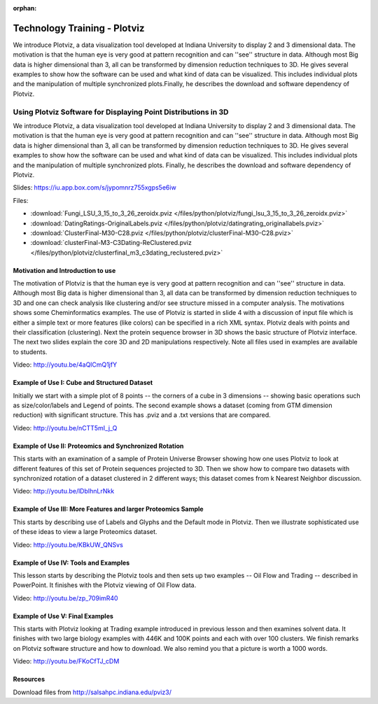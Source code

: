 :orphan:

.. _S8:

Technology Training - Plotviz
-----------------------------

We introduce Plotviz, a data visualization tool developed at
Indiana University to display 2 and 3 dimensional data. The motivation
is that the human eye is very good at pattern recognition and can
''see'' structure in data. Although most Big data is higher
dimensional than 3, all can be transformed by dimension reduction
techniques to 3D. He gives several examples to show how the software
can be used and what kind of data can be visualized. This includes
individual plots and the manipulation of multiple synchronized
plots.Finally, he describes the download and software dependency of
Plotviz.



Using Plotviz Software for Displaying Point Distributions in 3D
^^^^^^^^^^^^^^^^^^^^^^^^^^^^^^^^^^^^^^^^^^^^^^^^^^^^^^^^^^^^^^^

We introduce Plotviz, a data visualization tool developed at
Indiana University to display 2 and 3 dimensional data. The motivation
is that the human eye is very good at pattern recognition and can
''see'' structure in data. Although most Big data is higher
dimensional than 3, all can be transformed by dimension reduction
techniques to 3D. He gives several examples to show how the software
can be used and what kind of data can be visualized. This includes
individual plots and the manipulation of multiple synchronized
plots. Finally, he describes the download and software dependency of
Plotviz.




Slides: https://iu.app.box.com/s/jypomnrz755xgps5e6iw


Files:

* :download:`Fungi_LSU_3_15_to_3_26_zeroidx.pviz </files/python/plotviz/fungi_lsu_3_15_to_3_26_zeroidx.pviz>`

* :download:`DatingRatings-OriginalLabels.pviz </files/python/plotviz/datingrating_originallabels.pviz>`

* :download:`ClusterFinal-M30-C28.pviz </files/python/plotviz/clusterFinal-M30-C28.pviz>`

* :download:`clusterFinal-M3-C3Dating-ReClustered.pviz </files/python/plotviz/clusterfinal_m3_c3dating_reclustered.pviz>`


Motivation and Introduction to use
""""""""""""""""""""""""""""""""""

The motivation of Plotviz is that the human eye is very good at
pattern recognition and can ''see'' structure in data. Although most
Big data is higher dimensional than 3, all data can be transformed by
dimension reduction techniques to 3D and one can check analysis like
clustering and/or see structure missed in a computer analysis. The
motivations shows some Cheminformatics examples. The use of Plotviz is
started in slide 4 with a discussion of input file which is either a
simple text or more features (like colors) can be specified in a rich
XML syntax. Plotviz deals with points and their classification
(clustering). Next the protein sequence browser in 3D shows the basic
structure of Plotviz interface. The next two slides explain the core
3D and 2D manipulations respectively. Note all files used in examples
are available to students.

Video: http://youtu.be/4aQlCmQ1jfY



Example of Use I: Cube and Structured Dataset
"""""""""""""""""""""""""""""""""""""""""""""

Initially we start with a simple plot of 8 points -- the corners of a
cube in 3 dimensions -- showing basic operations such as
size/color/labels and Legend of points. The second example shows a
dataset (coming from GTM dimension reduction) with significant
structure. This has .pviz and a .txt versions that are compared.

Video: http://youtu.be/nCTT5mI_j_Q


Example of Use II: Proteomics and Synchronized Rotation
"""""""""""""""""""""""""""""""""""""""""""""""""""""""

This starts with an examination of a sample of Protein Universe
Browser showing how one uses Plotviz to look at different features of
this set of Protein sequences projected to 3D. Then we show how to
compare two datasets with synchronized rotation of a dataset clustered
in 2 different ways; this dataset comes from k Nearest Neighbor
discussion.

Video: http://youtu.be/lDbIhnLrNkk



Example of Use III: More Features and larger Proteomics Sample
""""""""""""""""""""""""""""""""""""""""""""""""""""""""""""""

This starts by describing use of Labels and Glyphs and the Default
mode in Plotviz. Then we illustrate sophisticated use of these ideas
to view a large Proteomics dataset.

Video: http://youtu.be/KBkUW_QNSvs


Example of Use IV: Tools and Examples
"""""""""""""""""""""""""""""""""""""

This lesson starts by describing the Plotviz tools and then sets up
two examples -- Oil Flow and Trading -- described in PowerPoint. It
finishes with the Plotviz viewing of Oil Flow data.

Video: http://youtu.be/zp_709imR40


Example of Use V: Final Examples
""""""""""""""""""""""""""""""""

This starts with Plotviz looking at Trading example introduced in
previous lesson and then examines solvent data. It finishes with two
large biology examples with 446K and 100K points and each with over
100 clusters. We finish remarks on Plotviz software structure and how
to download. We also remind you that a picture is worth a 1000 words.

Video: http://youtu.be/FKoCfTJ_cDM



Resources
"""""""""

Download files from http://salsahpc.indiana.edu/pviz3/
